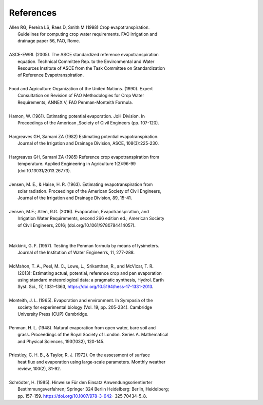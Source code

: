 References
==========

| Allen RG, Pereira LS, Raes D, Smith M (1998) Crop evapotranspiration.
|     Guidelines for computing crop water requirements. FAO irrigation and
|     drainage paper 56, FAO, Rome.
|
| ASCE-EWRI. (2005). The ASCE standardized reference evapotranspiration 
|     equation. Technical Committee Rep. to the Environmental and Water 
|     Resources Institute of ASCE from the Task Committee on Standardization
|     of Reference Evapotranspiration.
|
| Food and Agriculture Organization of the United Nations. (1990). Expert 
|     Consultation on Revision of FAO Methodologies for Crop Water 
|     Requirements, ANNEX V, FAO Penman-Monteith Formula.
|
| Hamon, W. (1961). Estimating potential evaporation. JoH Division. In 
|     Proceedings of the American ,Society of Civil Engineers (pp. 107-120).
|
| Hargreaves GH, Samani ZA (1982) Estimating potential evapotranspiration.
|     Journal of the Irrigation and Drainage Division, ASCE, 108(3):225-230.
|
| Hargreaves GH, Samani ZA (1985) Reference crop evapotranspiration from
|    temperature. Applied Engineering in Agriculture 1(2):96-99
|    (doi 10.13031/2013.26773).
|
| Jensen, M. E., & Haise, H. R. (1963). Estimating evapotranspiration from 
|    solar radiation. Proceedings of the American Society of Civil Engineers, 
|    Journal of the Irrigation and Drainage Division, 89, 15-41.
|
| Jensen, M.E.; Allen, R.G. (2016). Evaporation, Evapotranspiration, and
|    Irrigation Water Requirements, second 266 edition ed.; American Society
|    of Civil Engineers, 2016; (doi.org/10.1061/9780784414057).
|
|
| Makkink, G. F. (1957). Testing the Penman formula by means of lysimeters. 
|    Journal of the Institution of Water Engineerrs, 11, 277-288.
|
| McMahon, T. A., Peel, M. C., Lowe, L., Srikanthan, R., and McVicar, T. R.
|    (2013): Estimating actual, potential, reference crop and pan evaporation
|    using standard meteorological data: a pragmatic synthesis, Hydrol. Earth
|    Syst. Sci., 17, 1331–1363, https://doi.org/10.5194/hess-17-1331-2013.
|
| Monteith, J. L. (1965). Evaporation and environment. In Symposia of the
|    society for experimental biology (Vol. 19, pp. 205-234). Cambridge 
|    University Press (CUP) Cambridge.
|
| Penman, H. L. (1948). Natural evaporation from open water, bare soil and 
|    grass. Proceedings of the Royal Society of London. Series A. Mathematical 
|    and Physical Sciences, 193(1032), 120-145.
| 
| Priestley, C. H. B., & Taylor, R. J. (1972). On the assessment of surface 
|    heat flux and evaporation  using large-scale parameters. Monthly weather 
|    review, 100(2), 81-92.
|
| Schrödter, H. (1985). Hinweise Für den Einsatz Anwendungsorientierter
|    Bestimmungsverfahren; Springer 324 Berlin Heidelberg: Berlin, Heidelberg;
|    pp. 157–159. https://doi.org/10.1007/978-3-642- 325 70434-5_8.